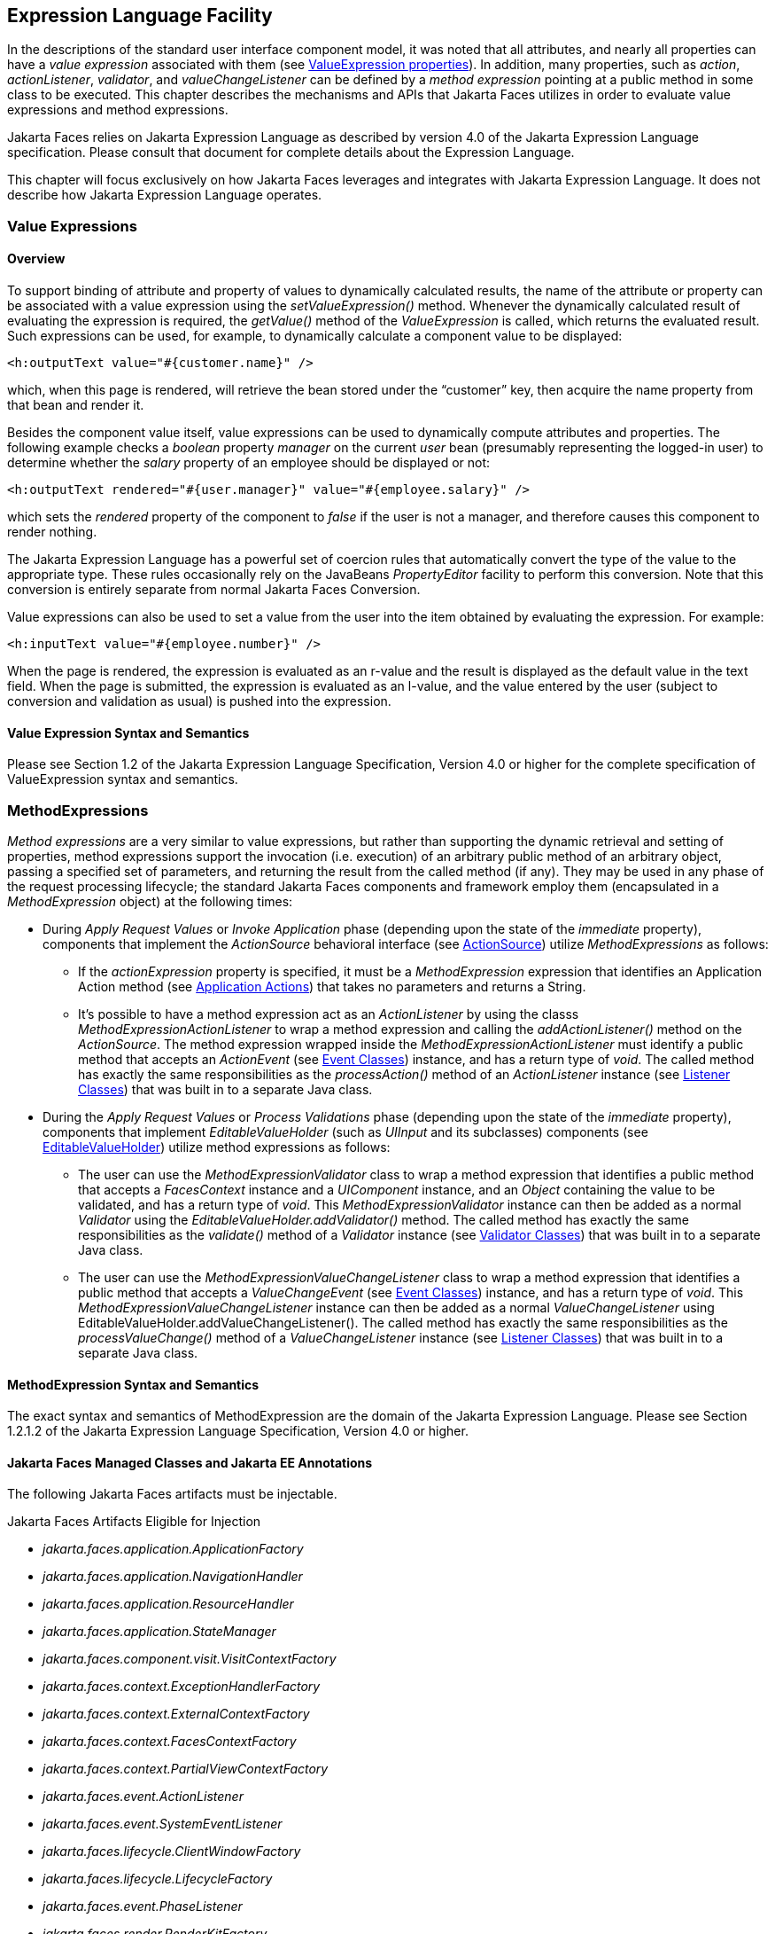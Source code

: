 [[a2344]]
== Expression Language Facility

In the descriptions of the standard user
interface component model, it was noted that all attributes, and nearly
all properties can have a _value expression_ associated with them (see
<<UserInterfaceComponentModel.adoc#a911,ValueExpression properties>>). In
addition, many properties, such as _action_, _actionListener_,
_validator_, and _valueChangeListener_ can be defined by a _method
expression_ pointing at a public method in some class to be executed.
This chapter describes the mechanisms and APIs that Jakarta Faces
utilizes in order to evaluate value expressions and method expressions.

Jakarta Faces relies on Jakarta Expression Language as described by version 4.0 of
the Jakarta Expression Language specification. 
Please consult that document for complete details about the Expression Language.

This chapter will focus exclusively on how Jakarta Faces leverages
and integrates with Jakarta Expression Language. It does not describe how Jakarta Expression Language operates.

[[a2349]]
=== Value Expressions

==== Overview

To support binding of attribute and property
of values to dynamically calculated results, the name of the attribute
or property can be associated with a value expression using the
_setValueExpression()_ method. Whenever the dynamically calculated
result of evaluating the expression is required, the _getValue()_ method
of the _ValueExpression_ is called, which returns the evaluated result.
Such expressions can be used, for example, to dynamically calculate a
component value to be displayed:

[source,xml]
----
<h:outputText value="#{customer.name}" />
----

which, when this page is rendered, will
retrieve the bean stored under the “customer” key, then acquire the name
property from that bean and render it.

Besides the component value itself, value
expressions can be used to dynamically compute attributes and
properties. The following example checks a _boolean_ property _manager_
on the current _user_ bean (presumably representing the logged-in user)
to determine whether the _salary_ property of an employee should be
displayed or not:

[source,xml]
----
<h:outputText rendered="#{user.manager}" value="#{employee.salary}" />
----

which sets the _rendered_ property of the
component to _false_ if the user is not a manager, and therefore causes
this component to render nothing.

The Jakarta Expression Language has a
powerful set of coercion rules that automatically convert the type of
the value to the appropriate type. These rules occasionally rely on the
JavaBeans _PropertyEditor_ facility to perform this conversion. Note
that this conversion is entirely separate from normal Jakarta Faces Conversion.

Value expressions can also be used to set a
value from the user into the item obtained by evaluating the expression.
For example:

[source,xml]
----
<h:inputText value="#{employee.number}" />
----

When the page is rendered, the expression is
evaluated as an r-value and the result is displayed as the default value
in the text field. When the page is submitted, the expression is
evaluated as an l-value, and the value entered by the user (subject to
conversion and validation as usual) is pushed into the expression.

==== Value Expression Syntax and Semantics

Please see Section 1.2 of the Jakarta Expression
Language Specification, Version 4.0 or higher for the complete specification of
ValueExpression syntax and semantics.


=== MethodExpressions

_Method expressions_ are a very similar to
value expressions, but rather than supporting the dynamic retrieval and
setting of properties, method expressions support the invocation (i.e.
execution) of an arbitrary public method of an arbitrary object, passing
a specified set of parameters, and returning the result from the called
method (if any). They may be used in any phase of the request processing
lifecycle; the standard Jakarta Faces components and framework employ them
(encapsulated in a _MethodExpression_ object) at the following times:

* During _Apply Request Values_ or _Invoke
Application_ phase (depending upon the state of the _immediate_
property), components that implement the _ActionSource_ behavioral
interface (see <<UserInterfaceComponentModel.adoc#a1090,ActionSource>>) utilize
_MethodExpressions_ as follows:

** If the _actionExpression_ property is
specified, it must be a _MethodExpression_ expression that identifies an
Application Action method (see <<ApplicationIntegration.adoc#a3553,
Application Actions>>) that takes no parameters and returns a String.

** It’s possible to have a method expression act
as an _ActionListener_ by using the classs
_MethodExpressionActionListener_ to wrap a method expression and calling
the _addActionListener()_ method on the _ActionSource_. The method
expression wrapped inside the _MethodExpressionActionListener_ must
identify a public method that accepts an _ActionEvent_ (see
<<UserInterfaceComponentModel.adoc#a1308,Event Classes>>) instance, and has a
return type of _void_. The called method has exactly the same
responsibilities as the _processAction()_ method of an _ActionListener_
instance (see <<UserInterfaceComponentModel.adoc#a1329,Listener Classes>>) that
was built in to a separate Java class.

* During the _Apply Request Values_ or _Process
Validations_ phase (depending upon the state of the _immediate_
property), components that implement _EditableValueHolder_ (such as
_UIInput_ and its subclasses) components (see
<<UserInterfaceComponentModel.adoc#a1192,EditableValueHolder>>) utilize method
expressions as follows:

** The user can use the
_MethodExpressionValidator_ class to wrap a method expression that
identifies a public method that accepts a _FacesContext_ instance and a
_UIComponent_ instance, and an _Object_ containing the value to be
validated, and has a return type of _void_. This
_MethodExpressionValidator_ instance can then be added as a normal
_Validator_ using the _EditableValueHolder.addValidator()_ method. The
called method has exactly the same responsibilities as the _validate()_
method of a _Validator_ instance (see <<UserInterfaceComponentModel.adoc#a1414,
Validator Classes>>) that was built in to a separate Java class.

** The user can use the
_MethodExpressionValueChangeListener_ class to wrap a method expression
that identifies a public method that accepts a _ValueChangeEvent_ (see
<<UserInterfaceComponentModel.adoc#a1308,Event Classes>>) instance, and has a
return type of _void_. This _MethodExpressionValueChangeListener_
instance can then be added as a normal _ValueChangeListener_ using
EditableValueHolder.addValueChangeListener(). The called method has
exactly the same responsibilities as the _processValueChange()_ method
of a _ValueChangeListener_ instance (see <<UserInterfaceComponentModel.adoc#a1329,
Listener Classes>>) that was built in to a separate Java class.


[[a2403]]
==== MethodExpression Syntax and Semantics

The exact syntax and semantics of
MethodExpression are the domain of the Jakarta Expression Language. Please see
Section 1.2.1.2 of the Jakarta Expression Language Specification, Version 4.0 or higher.


==== Jakarta Faces Managed Classes and Jakarta EE Annotations

The following Jakarta Faces artifacts must be injectable.

[[a2541]]
.Jakarta Faces Artifacts Eligible for Injection

- _jakarta.faces.application.ApplicationFactory_

- _jakarta.faces.application.NavigationHandler_

- _jakarta.faces.application.ResourceHandler_

- _jakarta.faces.application.StateManager_

- _jakarta.faces.component.visit.VisitContextFactory_

- _jakarta.faces.context.ExceptionHandlerFactory_

- _jakarta.faces.context.ExternalContextFactory_

- _jakarta.faces.context.FacesContextFactory_

- _jakarta.faces.context.PartialViewContextFactory_

- _jakarta.faces.event.ActionListener_

- _jakarta.faces.event.SystemEventListener_

- _jakarta.faces.lifecycle.ClientWindowFactory_

- _jakarta.faces.lifecycle.LifecycleFactory_

- _jakarta.faces.event.PhaseListener_

- _jakarta.faces.render.RenderKitFactory_

- _jakarta.faces.view.ViewDeclarationLanguageFactory_

- _jakarta.faces.view.facelets.FaceletCacheFactory_

- _jakarta.faces.view.facelets.TagHandlerDelegateFactory_

Please consult the Jakarta EE Specification for complete details of this
feature. Here is a summary of the Jakarta EE annotations one may use in a
 artifact from the preceding table. 

- _@jakarta.inject.Inject_

- _@jakarta.inject.Named_

- _@jakarta.inject.Qualifier_

- _@jakarta.inject.Scope_

- _@jakarta.inject.Singleton_

- _@jakarta.enterprise.context.ApplicationScoped_

- _@jakarta.enterprise.context.ConversationScoped_

- _@jakarta.enterprise.context.Dependent_

- _@jakarta.enterprise.context.RequestScoped_

- _@jakarta.enterprise.context.SessionScoped_

- _@jakarta.annotation.Resource_

- _@jakarta.annotation.Resources_

- _@jakarta.ejb.EJB_

- _@jakarta.ejb.EJBs_

- _@jakarta.persistence.PersistenceContext_

- _@jakarta.persistence.PersistenceContexts_

- _@jakarta.persistence.PersistenceUnit_

- _@jakarta.persistence.PersistenceUnits_


=== How Faces Leverages the Expression Language

This section is non-normative and covers the
major players in the Jakarta Expression Language and how they relate to Jakarta Faces.
The number one goal in this version of the Jakarta Faces
specification is to export the concepts behind the Jakarta Faces EL into the
Jakarta Expression Language, and then rely on those facilities to get the work done.
Readers interested in how to implement the Jakarta Expression Language itself must
consult the Jakarta Expression Language Spec document.

==== ELContext

The ELContext is a handy little “holder”
object that gets passed all around the Jakarta Expression Language API. It has two
purposes.

* To allow technologies that use the Jakarta Expression Language,
such as Jakarta Faces, Jakarta Server Pages and Jakarta Tags,
to store any context information specific to that
technology so it can be leveraged during expression evaluation. For
example the expression “_#{view.viewId}_” is specific to Jakarta Faces. It
means, “find the _UIViewRoot_ instance for the current view, and return
its _viewId_”. The Jakarta Expression Language doesn’t know about the “view” implicit
object or what a UIViewRoot is, but Jakarta Faces does. The Jakarta Expression Language
has plugin points that will get called to resolve “view”, but to do
so, Jakarta Faces needs access to the _FacesContext_ from within the
callstack of Expression Language evaluation. Therefore, the _ELContext_ comes to the
rescue, having been populated with the _FacesContext_ earlier in the
request processing lifecycle.

* To allow the pluggable resolver to tell the
Jakarta Expression Language that it did, in fact, resolve a property and that further
resolvers must not be consulted. This is done by setting the
“_propertyResolved_” property to _true_.

The complete specification for ELResolver may
be found in Chapter 2 of the Jakarta Expression Language Specification, Version
4.0.

===== Lifetime, Ownership and Cardinality

An ELContext instance is created the first
time _getELContext()_ is called on the _FacesContext_ for this request.
Please see _<<Per-RequestStateInformation.adoc#a3099,ELContext>>_ for details. Its
lifetime ends the same time the __FacesContext__’s lifetime ends. The
_FacesContext_ maintains the owning reference to the _ELContext_. There
is at most one _ELContext_ per _FacesContext_.

===== Properties

[width="100%",cols="20%,10%,20%,50%",options="header",]
|===
|Name |Access
|Type |Description
| _ELResolver_ |RO
| _jakarta.el.ELResolver_
|Return the ELResolver instance described in
_<<ExpressionLanguageFacility.adoc#a2822,Faces ELResolver for Facelets and Programmatic Access>>_

| _propertyResolved_
|RW |boolean
|Set by an ELResolver implementation if it
successfully resolved a property. See _<<ExpressionLanguageFacility.adoc#a2634,
ELResolver>>_ for how this property is used.
|===

===== Methods

Here is a subset of the methods that are relevant to Jakarta Faces.

[source,java]
----
public Object getContext(Class key);
void putContext(Class key, Object contextInstance);
...
----

As mentioned in
_<<Per-RequestStateInformation.adoc#a3099,ELContext>>_, the _putContext()_ method
is called, passing the current _FacesContext_ instance the first time
the system asks the _FacesContext_ for its _ELContext_. The
_getContext()_ method will be called by any _ELResolver_ instances that
need to access the _FacesContext_ to perform their resolution.

===== Events

The creation of an ELContext instance
precipitates the emission of an _ELContextEvent_ from the _FacesContext_
that created it. Please see _<<Per-RequestStateInformation.adoc#a3099,ELContext>>_
for details.

[[a2634]]
==== ELResolver

Faces 1.1 used the _VariableResolver_ and
_PropertyResolver_ classes as the workhorses of expression evaluation.
The Unified API has the _ELResolver_ instead. The ELResolver concept is
the heart of the Jakarta Expression Language. When an expression is evaluated, the
ELResolver is responsible for resolving each segment in the expression.
For example, in rendering the component behind the tag “_<h:outputText
value="#{user.address.street}" />”_ the ELResolver is called three
times. Once to resolve “user”, again to resolve the “address” property
of user, and finally, to resolve the “street” property of “address”. The
complete specification for ELResolver may be found in Chapter 2 of the
Jakarta Expression Language Specification, Version 4.0 or higher.

As described
in more detail in _<<ExpressionLanguageFacility.adoc#a2664,
ELResolver Instance Provided by Faces>>_, Faces must provide an implementation of _ELResolver_.
During the course of evaluation of an
expression, a variety of sources must be considered to help resolve each
segment of the expression. These sources are linked in a chain-like
fashion. Each link in the chain has the opportunity to resolve the
current segment. If it does so, it must set the “_propertyResolved_”
property on the _ELContext_, to _true_. If not, it must not modify the
value of the “_propertyResolved_” property. If the
“_propertyResolved_” property is not set to _true_ the return value from
the _ELResolver_ method is ignored by the system.

===== Lifetime, Ownership, and Cardinality

ELResolver instances have application
lifetime and scope. The CDI container maintains one top level ELResolver
(into which a Faces specific ELResolver is added) accessible from
_BeanManager.getELResolver()_. This ELResolver instance is
also used from the Jakarta Faces VDL. Faces maintains one _ELResolver_ accessible from
_FacesContext.getELContext().getELResolver()_ and
_Application.getELResolver()_.

===== Properties

ELResolver has no proper JavaBeans properties

===== Methods

Here is a subset of the methods that are
relevant to Faces.

[source,java]
----
public Object getValue(ELContext context, Object base, Object property);
void setValue(ELContext context,
    Object base, Object property, Object value);
...
----

_getValue()_ looks at the argument _base_
and tries to return the value of the property named by the argument
_property_. For example, if base is a JavaBean, _property_ would be the
name of the JavaBeans property, and the resolver would end up calling
the _getter_ for that property.

_setValue()_ looks at the argument _base_
and tries to set the argument _value_ into the property named by the
argument _property_. For example, if base is a JavaBean, _property_
would be the name of the JavaBeans property, and the resolver would end
up calling the _setter_ for that property.

There are other methods, such as
_isReadOnly()_ that are beyond the scope of this document, but described
completely in the Jakarta Expression Language Specification.

===== Events

_ELResolver_ precipitates no events.

[[a2651]]
==== ExpressionFactory

The Jakarta Expression Language
owns the _ExpressionFactory_ class. It is a factory for
_ValueExpression_ and _MethodExpression_ instances.

===== Lifetime, Ownership, and Cardinality

_ExpressionFactory_ instances are
application scoped. The _Application_ object maintains the
_ExpressionFactory_ instance used by Faces (See
_<<ApplicationIntegration.adoc#a3459,Acquiring ExpressionFactory Instance>>)_.
The _ELManager_ object maintains the _ExpressionFactory_
used by the Jakarta Expression Language (and therefore by the Jakarta Faces VDL). It is
permissible for both of these access methods to yield the same java
object instance.

===== Properties

_ExpressionFactory_ has no properties.

===== Methods

[source,java]
----
public MethodExpression createMethodExpression(ELContext context,
    String expression, FunctionMapper fnMapper, Class[] paramTypes);
public ValueExpression createValueExpression(ELContext context,
    String expression, Class expectedType, FunctionMapper fnMapper);
----

These methods take the human readable
expression string, such as _"#{user.address.street}"_ and return an
object oriented representation of the expression. Which method one calls
depends on what kind of expression you need. The Faces _Application_
class has convenience methods specific to Faces needs for these
concepts, please see <<ApplicationIntegration.adoc#a3463,Programmatically
Evaluating Expressions>> .

===== Events

_ExpressionFactory_ precipitates no events.


[[a2664]]
=== ELResolver Instance Provided by Faces

This section provides details on what an
implementation of the Jakarta Faces specification must do to support
the Jakarta Expression Language for usage in a Jakarta Faces application.

_<<ExpressionLanguageFacility.adoc#a2634,
ELResolver>>_ mentions that a Faces implementation must provide an
implementation of _ELResolver_. This _ELResolver_, let’s call it
the _Faces ELResolver for Facelets and Programmatic Access_, is used by
Facelets markup pages, and is returned from
_FacesContext.getELContext().getELResolver()_ and
_Application.getELResolver()_, and is used to resolve expressions that
appear programmatically. See the javadocs for _jakarta.el.ELResolver_ for
the specification and method semantics for each method in _ELResolver_.
The remainder of this section lists the implementation requirements for
this resolver.

[[a2771]]
==== ELResolvers from application configuration resources

The _<el-resolver>_ element in the
application configuration resources will contain the fully qualified
classname to a class with a public no-arg constructor that implements
_jakarta.el.ELResolver_. These are added to the _Faces ELResolver for
Facelets and Programmatic Access_ in
the order in which they occur in the application configuration
resources.

[[a2820]]
==== ELResolvers from Application.addELResolver()

Any such resolvers are considered at this
point in the _Faces ELResolver for Facelets and Programmatic Access_ in the order in which they
were added.

[[a2822]]
==== Faces ELResolver for Facelets and Programmatic Access

This section documents the requirements for
the second _ELResolver_ mentioned in _<<ExpressionLanguageFacility.adoc#a2664,
ELResolver Instances Provided by Faces>>_, the one that is used for
Facelets and for programmatic expression evaluation from Faces java
code.

The implementation for the _ELResolver for
Programmatic Access_ is described as a set of _ELResolvers_ inside of a
_CompositeELResolver_ instance, but any implementation strategy is
permissible as long as the semantics are preserved. .

This diagram shows the set of
_ELResolver_ instances that must be added to the _ELResolver for
Programmatic Access_. This instance must be returned from
_Application.getELResolver()_ and
_FacesContext.getELContext().getELResolver()_. It also shows the
order in which they must be added. 


[[a2827]]
._ELResolver_ for Facelets and Programmatic Access



image:ELResolverChain.png[ELResolver chain]

The semantics of each _ELResolver_ are given
below, either in tables that describe what must be done to implement
each particular method on _ELResolver_, in prose when such a table is
inappropriate, or as a reference to another section where the semantics
are exactly the same.

[[a2831]]
===== faces.CompositeComponentELResolver

This _ELResolver_ makes it so that expressions that refer to the
current composite component _#{cc}_ get correctly evaluated.

.Composite Component ELResolver

[width="100%",cols="25%,75%a",options="header",]
|===
|ELResolver method
|implementation requirements
| _getValue_ a|
If base is _null_ and property is a String equal to _cc_,
call _setPropertyResolved(true)_ on the argument _ELContext_
and return the current composite component relative to
the declaring page in which the expression appears.

Otherwise return _null_.

| _setValue_ a|
If base is _null_ and property is a String equal to _cc_,
throw _jakarta.el.PropertyNotWriteableException_,
since this is read-only.

Otherwise return _null_.

| _isReadOnly_ a|
If base is _null_ and property is a String equal to _cc_,
call _setPropertyResolved(true)_ on the argument _ELContext_
and return _true_.

Otherwise return _false_.

| _getType_ a|
If base is _null_ and property is a String equal to _cc_,
call _setPropertyResolved(true)_ on the argument _ELContext_
and return _null_, since this is read-only.

Otherwise return _null_.

| _getCommonPropertyType_ a|
If base is _null_ return _String.class_.

Otherwise return _null_.

| _getFeatureDescriptors_ a|
Return _null_.

|===



[[a2908]]
===== faces.CompositeComponentAttributesELResolver

This ELResolver makes it so expressions that
refer to the attributes of a composite component get correctly
evaluated. For example, the expression _#{cc.attrs.usernameLabel}_
says, “find the current composite component, call its _getAttributes()_
method, within the returned _Map_ look up the value under the key
“usernameLable”. If the value is a _ValueExpression_, call _getValue()_
on it and the result is returned as the evaluation of the expression.
Otherwise, if the value is _not_ a _ValueExpression_ the value itself is
returned as the evaluation of the expression.”

.Composite Component Attributes ELResolver

[width="100%",cols="25%,75%",options="header",]
|===
|ELResolver method
|implementation requirements
| _getValue_ a|
If base is non-null, is an instance of
UIComponent, is a composite component, and property is non-null and is
equal to the string “attrs”, return a Map implementation with the
following characteristics.

Wrap the attributes map of the composite
component and delegate all calls to the composite component attributes
map with the following exceptions:

get(), put(), and containsKey() are required
to be supported.

get(): if the result of calling get() on the
component attributes map is null, and a default value was declared in
the composite component metadata, the value will be a ValueExpression.
Evaluate it and return it. Otherwise, simply return the value from the
component attributes map.

put(): Call getValueExpression() on the
component. If this returns non-null, call setValue() on it, passing the
value argument as the last argument. Otherwise, simply call through to
put on the component attributes map.

containsKey(): If the attributes map contains
the key, return true. Otherwise, if a default value has been declared
for the attribute, return true. Otherwise, return false.

The Map implementation must also implement
the interface

jakarta.faces.el.CompositeComponentExpressionHolder.

Otherwise, take no action.

| _getType_ |If
the base argument to getType() is not an instance of the composite
component attributes map or the property argument to getType() is not an
instance of java.lang.String, return null. Otherwise, check the top
level component's ValueExpression collection for an expression under the
name given by the property argument to getType(). If the expression
exists, call getType() on the expression. If the property argument to
getType() is not empty, search the composite component's metadata for a
declared type on a <cc:attribute> whose name matches the property
argument to getType(). If the expression and the metadata both yield
results, the metadata takes precedence ONLY if it provides a narrower
result than does the expression, i.e. expression type is assignable from
metadata type. If the metadata result does take precedence, call
ELContext.setPropertyResolved(true). Otherwise, return whichever result
was available, or null.

| _setValue_ |Take
no action.

| _isReadOnly_
|Take no action and return true.

| _getFeatureDescriptors_
|Take no action.

| _getCommonPropertyType_
|Return String.class
|===



===== el.CompositeELResolver

As indicated in
_<<ExpressionLanguageFacility.adoc#a2827,ELResolver for Facelets and
Programmatic Access>>_, following the _faces.CompositeComponentAttributesELResolver_, the
semantics obtained by adding a _CompositeELResolver_ must be inserted
here. This _ELResolver_ contains the following _ELResolvers_, described
in the referenced sections.

. _<<ExpressionLanguageFacility.adoc#a2771,ELResolvers
from application configuration resources>>_

. _<<ExpressionLanguageFacility.adoc#a2820,ELResolvers
from Application.addELResolver()>>_

[[a2940]]
===== faces.ResourceELResolver

This Resource ELResolver for Facelets and Programmatic Access resolver
is a means by which Resource
instances are encoded into a faces request such that a subsequent faces
resource request from the browser can be satisfied using the
ResourceHandler as described in _<<RequestProcessingLifecycle.adoc#a746,
Resource Handling>>_.

.ResourceELResolver

[width="100%",cols="25%,75%",options="header",]
|===
|ELResorver method
|implementation requirements
| _getValue_ a|
If base and property are not null, and base
is an instance of ResourceHandler (as will be the case with an
expression such as __#{resource['jakarta.faces:faces.js']}__, perform the following.
(Note: This is possible due to the ImplicitObjectELResolver returning
the ResourceHandler, see <<ExpressionLanguageFacility.adoc#a2830,
Implicit Objects for Facelets and Programmatic Access>>)

* If _property_ does not contain a colon
character ‘:’, treat _property_ as the _resourceName_ and pass
_property_ to _ResourceHandler.createResource(resourceName)_.

* If _property_ contains a single colon
character ‘:’, treat the content before the ‘:’ as the _libraryName_ and
the content after the ‘:’ as the _resourceName_ and pass both to
_ResourceHandler.createResource(resourceName, libraryName)_. If the
value of _libraryName_ is the literal string “this” (without the
quotes), discover the library name of the current resource (or the
contract name of the current resource, the two are mutually exclusive)
and replace “this” with that library name (or contract name) before
calling _ResourceHandler.createResource()_. In the case of resource
library contracts, _libraryName_ will actually be the contract name.

* If _property_ contains more than one colon
character ‘:’, throw a localized _ELException_, including _property_.

If one of the above steps results in the
creation of a non-null Resource instance, call
ELContext.setPropertyResolved(true). Call the getRequestPath() method on
the Resource instance, pass the result through
ExternalContext.encodeResourceUrl() and return the result.

| _getType_
|Return null. This resolver only performs
lookups.

| _setValue_ |Take
no action.

| _isReadOnly_
|Return false in all cases.

| _getFeatureDescriptors_
|Return null.

| _getCommonPropertyType_ a|
If base is non-null, return null.

If base is null, return Object.class.

|===


[[a2962]]
===== el.ResourceBundleELResolver

This entry in the chain must have the
semantics the same as the class _jakarta.el.ResourceBundleELResolver_.
The default implementation just includes an instance of this resolver in
the chain.

[[a2964]]
===== faces.ResourceBundleELResolver

This Resource Bundle ELResolver for Facelets and Programmatic Access
is the means by which resource bundles
defined in the application configuration resources are called into play
during Expression Language resolution.

.ResourceBundleELResolver

[width="100%",cols="25%,75%",options="header",]
|===
|ELResorver method
|implementation requirements
| _getValue_ a|
If base is non-null, return null.

If base is null and property is null, throw
PropertyNotFoundException.

If base is null and property is a String
equal to the value of the <var> element of one of the
<resource-bundle>'s in the application configuration resources, use the
Locale of the current UIViewRoot and the base-name of the
resource-bundle to load the ResourceBundle. Call
setPropertyResolved(true). Return the ResourceBundle. Otherwise, return
null.



| _getType_ a|
If base is non-null, return null.

If base is null and property is null, throw
PropertyNotFoundException.

If base is null and property is a String
equal to the value of the <var> element of one of the
<resource-bundle>'s in the application configuration resources, call
setPropertyResolved(true) and return ResourceBundle.class.



| _setValue_ a|
If base is null and property is null, throw
PropertyNotFoundException.

If base is null and property is a String
equal to the value of the <var> element of one of the
<resource-bundle>'s in the application configuration resources throw
jakarta.el.PropertyNotWriteableException, since ResourceBundles are read-only.



| _isReadOnly_ a|
If base is non-null, return null.

If base is
false and property is null, throw PropertyNotFoundException.

If base is
null and property is a String equal to the value of the <var> element of
one of the <resource-bundle>'s in the application configuration
resources, call setPropertyResolved(true) on the argument ELContext and
return true.

Otherwise return false;



| _getFeatureDescriptors_ a|
If base is non-null, return null.

If base is null, return an Iterator
containing java.beans.FeatureDescriptor instances, one for each
<resource-bundle> in the <application> element. It is required that all
of these FeatureDescriptor instances set Boolean.TRUE as the value of
the ELResolver.RESOLVABLE_AT_DESIGN_TIME attribute. The name of the
FeatureDescriptor must be the var element of the <resource-bundle>. The
displayName of the FeatureDescriptor must be the display-name of the
<resource-bundle>. ResourceBundle.class must be stored as the value of
the ELResolver.TYPE attribute. The shortDescription must be a suitable
description depending on the implementation. The expert and hidden
properties must be false. The preferred property must be true.



| _getCommonPropertyType_ a|
If base is non-null, return null.

If base is null, return string.Class.



|===

[[a2966]]
===== Stream, StaticField, Map, List, Array, and Bean ELResolvers

These ELResolver instances are provided by
the Jakarta Expression Language API and must be added in the following order:

. The return from _ExpressionFactory.getStreamELResolver()_
. _jakarta.el.StaticFieldELResolver_
. _jakarta.el.MapELResolver_
. _jakarta.el.ListELResolver_
. _jakarta.el.ArrayELResolver_
. _jakarta.el.BeanELResolver_

These actual ELResolver instances must be
added. It is not compliant to simply add other resolvers that preserve
these semantics.

[[a2970]]
===== faces.ScopedAttributeELResolver

This Scoped Attribute ELResolver for Facelets and Programmatic Access
is responsible for doing the
scoped lookup that makes it possible for expressions to pick up anything
stored in the request, session, or application scopes by name.

.Scoped Attribute ELResolver

[width="100%",cols="25%,75%",options="header",]
|===
|ELResorver method
|implementation requirements
| _getValue_ a|
If base is non-null, return null.

If base is null and property is null, throw
PropertyNotFoundException.

Use the argument property as the key in a
call to externalContext.getRequestMap().get(). If this returns non-null,
call setPropertyResolved(true) on the argument ELContext and return the
value.

Use the argument property as the key in a
call to facesContext.getViewRoot().getViewMap().get() (accounting for
the potential for null returns safely). If this returns non-null, call
setPropertyResolved(true) on the argument ELContext and return the
value.

Use the argument property as the key in a
call to externalContext.getSessionMap().get(). If this returns non-null,
call setPropertyResolved(true) on the argument ELContext and return the
value.

Use the argument property as the key in a
call to externalContext.getApplicationMap().get(). If this returns
non-null, call setPropertyResolved(true) on the argument ELContext and
return the value.

Otherwise call setPropertyResloved(true) and
return null;

| _getType_ a|
If base is non-null, return null.

If base is null and property is null, throw
PropertyNotFoundException.

Otherwise, setPropertyResolved(true) and
return Object.class to indicate that any type is permissable to pass to
a call to setValue().

| _setValue_ a|
If base is non-null, return null.

If base is null and property is null, throw
PropertyNotFoundException.

Consult the Maps for the request, session,
and application, in order, looking for an entry under the key property.
If found, replace that entry with argument value. If not found, call
externalContext.getRequestMap().put(property, value).

Call setPropertyResolved(true) and return;

| _isReadOnly_ a|
If base is false, setPropertyResolved(true)
return false;

Otherwise, return false;

| _getFeatureDescriptors_ a|
If base is non-null, return null.

If base is null, return an Iterator of
java.beans.FeatureDescriptor instances for all attributes in all scopes.
The FeatureDescriptor name and shortName is the name of the scoped
attribute. The actual runtime type of the attribute must be stored as
the value of the ELResolver.TYPE attribute. Boolean.TRUE must be set as
the value of the ELResolver.RESOLVABLE_AT_DESIGN_TIME attribute. The
shortDescription must be a suitable description depending on the
implementation. The expert and hidden properties must be false. The
preferred property must be true.

| _getCommonPropertyType_ a|
If base is non-null, return null.

If base is null return String.class.

|===

=== Current Expression Evaluation APIs

==== ELResolver

Please see
_<<ExpressionLanguageFacility.adoc#a2634,ELResolver>>_ for more details.

[[a3029]]
==== ValueExpression

It is the main object oriented abstraction for
an Expression Language expression that results in a value either being retrieved or set.
Please see Chapter 2 of the Jakarta Expression Language Specification, Version
4.0 or higher.

[[a3039]]
==== MethodExpression

It is the main object oriented abstraction for
an Expression Language expression that results in a method being invoked. Please see
Chapter 2 of the Jakarta Expression Language Specification, Version 4.0 or higher.

==== Expression Evaluation Exceptions

Four exception classes are defined to report
errors related to the evaluation of value exceptions:

- _jakarta.el.ELException_ (which extends
_java.lang.Exception_)—used to report a problem evaluating a value
exception dynamically.

- _MethodNotFoundException_ (which extends
_jakarta.el.ELException_)—used to report that a requested public method
does not exist in the context of evaluation of a method expression.

- _jakarta.el.PropertyNotFoundException_ (which
extends _jakarta.el.ELException_)—used to report that a requested
property does not exist in the context of evaluation of a value
expression.

- _jakarta.el.PropertyNotWriteableException_
(which extends _jakarta.el.ELException_)—used to indicate that the
requested property could not be written to when evaluating the
expression.

=== CDI Integration

Jakarta Faces must run in a container that supports CDI version 3.0 or higher. This requirement
allows CDI to provide all the functionality of the managed bean facility in a
better integrated way with the rest of the Jakarta EE platform. Delegating
these features to CDI allows them to evolve independently of Jakarta Faces. The
remainder of this section specifies some details of CDI integration
pertinent to Jakarta Faces.

[[a3054]]
==== Jakarta Faces Objects Valid for @Inject Injection

It must be possible to inject the following
Jakarta Faces objects into other objects using _@Inject_.

.Maps Returned by Various Jakarta Faces Accessors

The annotations in package
_jakarta.faces.annotation_ are used to cause _@Inject_ injection of the
corresponding _Map_ into a field. Generics may be used.

.Jakarta Faces Objects

It must be possible to _@Inject_ the following Jakarta Faces and Jakarta EE objects into CDI beans.

- _jakarta.faces.application.ResourceHandler_

- _jakarta.faces.context.ExternalContext_

- _jakarta.faces.context.FacesContext_

- _jakarta.faces.context.Flash_

- _jakarta.servlet.http.HttpSession_

.Support for Injection into Jakarta Faces Managed Objects

It must be possible to use _@Inject_ when
specifying the following kinds of Jakarta Faces managed objects.

- Validators declared with
_@jakarta.faces.validator.FacesValidator(managed=true)_

- Converters declared with
_@jakarta.faces.convert.FacesConverter(managed=true)_

- FacesBehaviors declared with
_@jakarta.faces.component.behavior.FacesBehavior(managed=true)_

[[a3070]]
==== Expression Language Resolution

The Implicit Objects for Facelets and Programmatic must be
resolved using CDI

[[a2830]]
===== Implicit Objects for Facelets and Programmatic Access

The following Implicit Objects for Facelets and Programmatic Access must be resolved using CDI.

[[a2832]]
.Implicit Objects for Programmatic Access

[width="100%",cols="20%,65%,15%",options="header",]
|===
|_implicitObject_ |_source_                                                             |_scope_
|facesContext     |FacesContext.getCurrentInstance()                                    |request
|externalContext  |facesContext.getExternalContext()                                    |request
|application      |externalContext.getContext()                                         |application
|applicationScope |externalContext.getApplicationMap()                                  |application
|cookie           |externalContext.getRequestCookieMap()                                |request
|component        |UIComponent.getCurrentComponent(facesContext)                        |dependent
|flash            |externalContext.getFlash()                                           |request
|flow             |facesContext.getApplication().getFlowHandler().getCurrentFlow()      |flow
|flowScope        |facesContext.getApplication().getFlowHandler().getCurrentFlowScope() |flow
|header           |externalContext.getRequestHeaderMap()                                |request
|headerValues     |externalContext.getRequestHeaderValuesMap()                          |request
|initParam        |externalContext.getInitParameterMap()                                |application
|param            |externalContext.getRequestParameterMap()                             |request
|paramValues      |externalContext.getRequestParameterValuesMap()                       |request
|request          |externalContext.getRequest()                                         |request
|requestScope     |externalContext.getRequestMap()                                      |request
|resource         |facesContext.getApplication().getResourceHandler()                   |request
|session          |externalContext.getSession()                                         |session
|sessionScope     |externalContext.getSessionMap()                                      |session
|view             |facesContext.getViewRoot()                                           |request
|viewScope        |facesContext.getViewRoot().getViewMap()                              |request
|===

